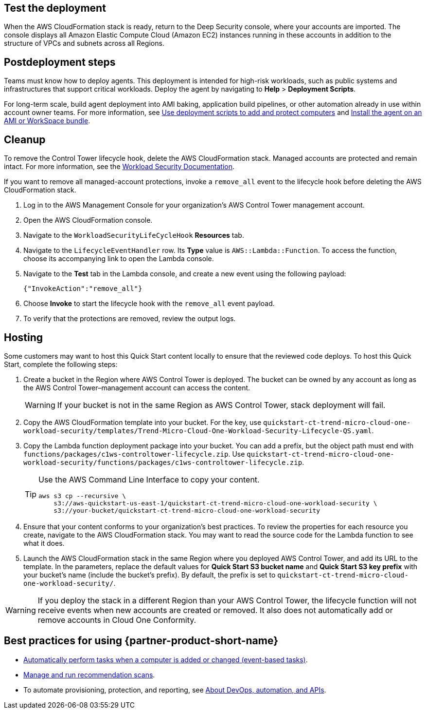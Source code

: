 // Add steps as necessary for accessing the software, post-configuration, and testing. Don’t include full usage instructions for your software, but add links to your product documentation for that information.
//Should any sections not be applicable, remove them


== Test the deployment
// If steps are required to test the deployment, add them here. If not, remove the heading
When the AWS CloudFormation stack is ready, return to the Deep Security console, where your accounts are imported. The console displays all Amazon Elastic Compute Cloud (Amazon EC2) instances running in these accounts in addition to the structure of VPCs and subnets across all Regions.

== Postdeployment steps
// If postdeployment steps are required, add them here. If not, remove the heading
Teams must know how to deploy agents. This deployment is intended for high-risk workloads, such as public systems and infrastructures that support critical workloads. Deploy the agent by navigating to *Help* > *Deployment Scripts*. 

//TODO The following sentence is unclear. Revise.
For long-term scale, build agent deployment into AMI baking, application build pipelines, or other automation already in use within account owner teams. For more information, see https://help.deepsecurity.trendmicro.com/computers-add-deployment-scripts.html[Use deployment scripts to add and protect computers^] and https://help.deepsecurity.trendmicro.com/agent-baked-in.html[Install the agent on an AMI or WorkSpace bundle^].

== Cleanup

To remove the Control Tower lifecycle hook, delete the AWS CloudFormation stack. Managed accounts are protected and remain intact. For more information, see the https://cloudone.trendmicro.com/docs/workload-security/[Workload Security Documentation].

If you want to remove all managed-account protections, invoke a `remove_all` event to the lifecycle hook before deleting the AWS CloudFormation stack.

. Log in to the AWS Management Console for your organization's AWS Control Tower management account.
. Open the AWS CloudFormation console.
. Navigate to the `WorkloadSecurityLifeCycleHook` *Resources* tab.
. Navigate to the `LifecycleEventHandler` row. Its *Type* value is `AWS::Lambda::Function`. To access the function, choose its accompanying link to open the Lambda console.
. Navigate to the *Test* tab in the Lambda console, and create a new event using the following payload:
+
....
{"InvokeAction":"remove_all"}
....
+
. Choose *Invoke* to start the lifecycle hook with the `remove_all` event payload.
. To verify that the protections are removed, review the output logs. 

== Hosting

Some customers may want to host this Quick Start content locally to ensure that the reviewed code deploys. To host this Quick Start, complete the following steps:

. Create a bucket in the Region where AWS Control Tower is deployed. The bucket can be owned by any account as long as the AWS Control Tower–management account can access the content.
+
WARNING: If your bucket is not in the same Region as AWS Control Tower, stack deployment will fail.
+
. Copy the AWS CloudFormation template into your bucket. For the key, use `quickstart-ct-trend-micro-cloud-one-workload-security/templates/Trend-Micro-Cloud-One-Workload-Security-Lifecycle-QS.yaml`.
. Copy the Lambda function deployment package into your bucket. You can add a prefix, but the object path must end with `functions/packages/c1ws-controltower-lifecycle.zip`. Use `quickstart-ct-trend-micro-cloud-one-workload-security/functions/packages/c1ws-controltower-lifecycle.zip`.
+
[TIP]
====
Use the AWS Command Line Interface to copy your content.
....
aws s3 cp --recursive \
    s3://aws-quickstart-us-east-1/quickstart-ct-trend-micro-cloud-one-workload-security \
    s3://your-bucket/quickstart-ct-trend-micro-cloud-one-workload-security
....
====
+
. Ensure that your content conforms to your organization's best practices. To review the properties for each resource you create, navigate to the AWS CloudFormation stack. You may want to read the source code for the Lambda function to see what it does.
. Launch the AWS CloudFormation stack in the same Region where you deployed AWS Control Tower, and add its URL to the template. In the parameters, replace the default values for *Quick Start S3 bucket name* and *Quick Start S3 key prefix* with your bucket's name (include the bucket's prefix). By default, the prefix is set to `quickstart-ct-trend-micro-cloud-one-workload-security/`.

WARNING: If you deploy the stack in a different Region than your AWS Control Tower, the lifecycle function will not receive events when new accounts are created or removed. It also does not automatically add or remove accounts in Cloud One Conformity.

== Best practices for using {partner-product-short-name}
// Provide post-deployment best practices for using the technology on AWS, including considerations such as migrating data, backups, ensuring high performance, high availability, etc. Link to software documentation for detailed information.

* https://help.deepsecurity.trendmicro.com/20_0/on-premise/event-based-tasks.html[Automatically perform tasks when a computer is added or changed (event-based tasks)^].
* https://cloudone.trendmicro.com/docs/workload-security/recommendation-scans/[Manage and run recommendation scans^].
* To automate provisioning, protection, and reporting, see https://help.deepsecurity.trendmicro.com/devops.html[About DevOps, automation, and APIs^].

// == Security
// // Provide post-deployment best practices for using the technology on AWS, including considerations such as migrating data, backups, ensuring high performance, high availability, etc. Link to software documentation for detailed information.

// _Add any security-related information._

// == Other useful information
// //Provide any other information of interest to users, especially focusing on areas where AWS or cloud usage differs from on-premises usage.

// _Add any other details that will help the customer use the software on AWS._
